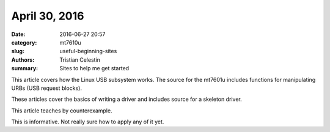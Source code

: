 April 30, 2016
##############

:date: 2016-06-27 20:57
:category: mt7610u
:slug: useful-beginning-sites
:authors: Tristian Celestin
:summary: Sites to help me get started

This article covers how the Linux USB subsystem works. The source for the mt7601u includes functions for manipulating URBs (USB request blocks).

.. _An Overview of Linux USB: http://www.linuxjournal.com/article/8093

These articles cover the basics of writing a driver and includes source for a skeleton driver.

.. _How to Write a Linux USB Device Driver: http://www.linuxjournal.com/article/4786
.. _Writing a Simple USB Driver: http://www.linuxjournal.com/article/7353

This article teaches by counterexample.

.. _Driving Me Nuts - Things You Never Should Do in the Kernel: http://www.linuxjournal.com/article/8110

This is informative. Not really sure how to apply any of it yet.

.. _User Mode Drivers: http://www.linuxjournal.com/article/5442


